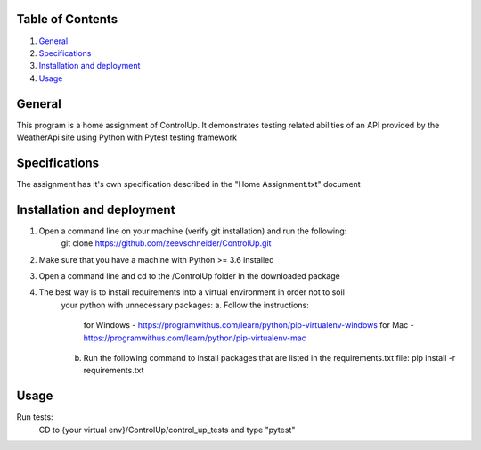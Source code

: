Table of Contents
=================

1. `General`_

2. `Specifications`_

3. `Installation and deployment`_

4. `Usage`_


General
========
This program is a home assignment of ControlUp.
It demonstrates testing related abilities of an API provided by the WeatherApi site
using Python with Pytest testing framework


Specifications
===============
The assignment has it's own specification described in the "Home Assignment.txt" document

Installation and deployment
===========================

1. Open a command line on your machine (verify git installation) and run the following:
    git clone https://github.com/zeevschneider/ControlUp.git

2. Make sure that you have a machine with Python >= 3.6 installed

3. Open a command line and cd to the /ControlUp folder in the downloaded package

4. The best way is to install requirements into a virtual environment in order not to soil
    your python with unnecessary packages:
    a. Follow the instructions:
        for Windows - https://programwithus.com/learn/python/pip-virtualenv-windows
        for Mac - https://programwithus.com/learn/python/pip-virtualenv-mac
    b. Run the following command to install packages that are listed in the requirements.txt file:
       pip install -r requirements.txt

Usage
======
Run tests:
    CD to {your virtual env}/ControlUp/control_up_tests and type "pytest"
